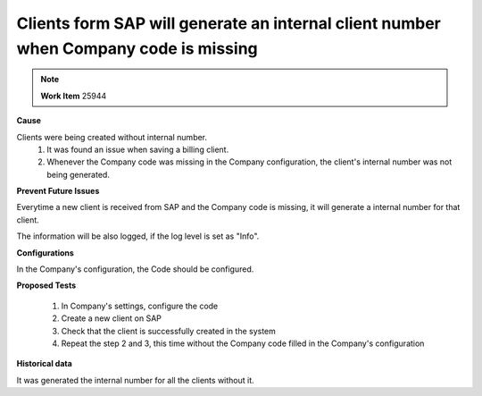 Clients form SAP will generate an internal client number when Company code is missing 
=====================================================================================

.. note::
        **Work Item** 25944

**Cause**

Clients were being created without internal number.
    1. It was found an issue when saving a billing client.
    2. Whenever the Company code was missing in the Company configuration, the client's internal number was not being generated.


**Prevent Future Issues**

Everytime a new client is received from SAP and the Company code is missing, it will generate a internal number for that client.

The information will be also logged, if the log level is set as "Info".

**Configurations**

In the Company's configuration, the Code should be configured.

**Proposed Tests**

    1. In Company's settings, configure the code
    2. Create a new client on SAP
    3. Check that the client is successfully created in the system
    4. Repeat the step 2 and 3, this time without the Company code filled in the Company's configuration

**Historical data**

It was generated the internal number for all the clients without it.